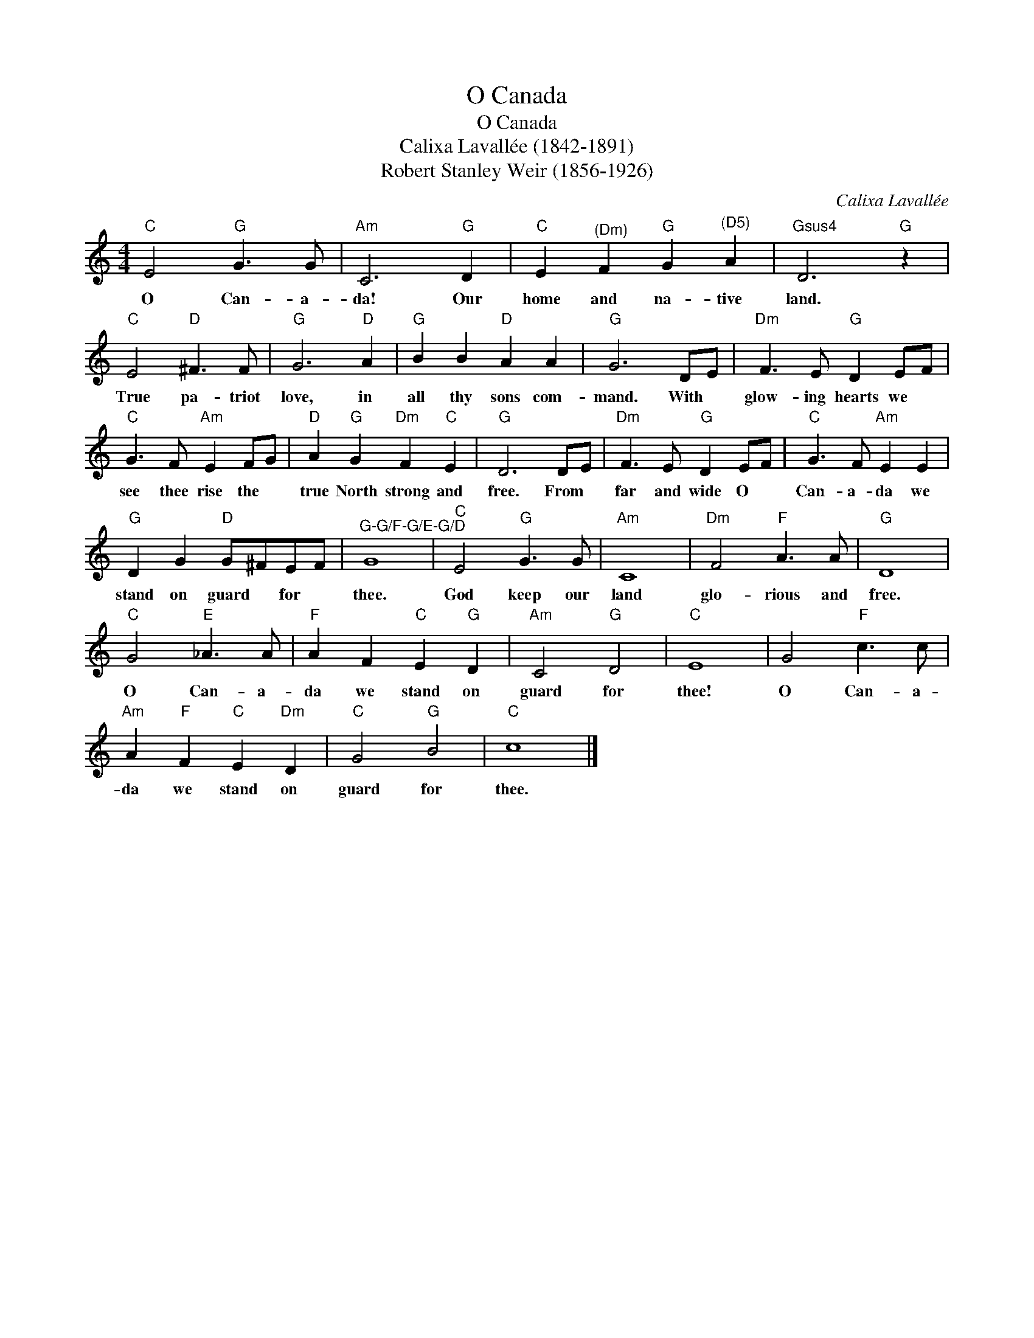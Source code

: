 X:1
T:O Canada
T:O Canada
T:Calixa Lavallée (1842-1891)
T:Robert Stanley Weir (1856-1926)
C:Calixa Lavallée
Z:Public Domain
L:1/8
M:4/4
K:C
V:1 treble 
%%MIDI program 40
V:1
"C" E4"G" G3 G |"Am" C6"G" D2 |"C" E2"^(Dm)" F2"G" G2"^(D5)" A2 |"Gsus4" D6"G" z2 | %4
w: O Can- a-|da! Our|home and na- tive|land.|
"C" E4"D" ^F3 F |"G" G6"D" A2 |"G" B2 B2"D" A2 A2 |"G" G6 DE |"Dm" F3 E"G" D2 EF | %9
w: True pa- triot|love, in|all thy sons com-|mand. With *|glow- ing hearts we *|
"C" G3 F"Am" E2 FG |"D" A2"G" G2"Dm" F2"C" E2 |"G" D6 DE |"Dm" F3 E"G" D2 EF |"C" G3 F"Am" E2 E2 | %14
w: see thee rise the *|true North strong and|free. From *|far and wide O *|Can- a- da we|
"G" D2 G2"D" G^FEF |"^G-G/F-G/E-G/D" G8 |"C" E4"G" G3 G |"Am" C8 |"Dm" F4"F" A3 A |"G" D8 | %20
w: stand on guard * for *|thee.|God keep our|land|glo- rious and|free.|
"C" G4"E" _A3 A |"F" A2 F2"C" E2"G" D2 |"Am" C4"G" D4 |"C" E8 | G4"F" c3 c | %25
w: O Can- a-|da we stand on|guard for|thee!|O Can- a-|
"Am" A2"F" F2"C" E2"Dm" D2 |"C" G4"G" B4 |"C" c8 |] %28
w: da we stand on|guard for|thee.|

